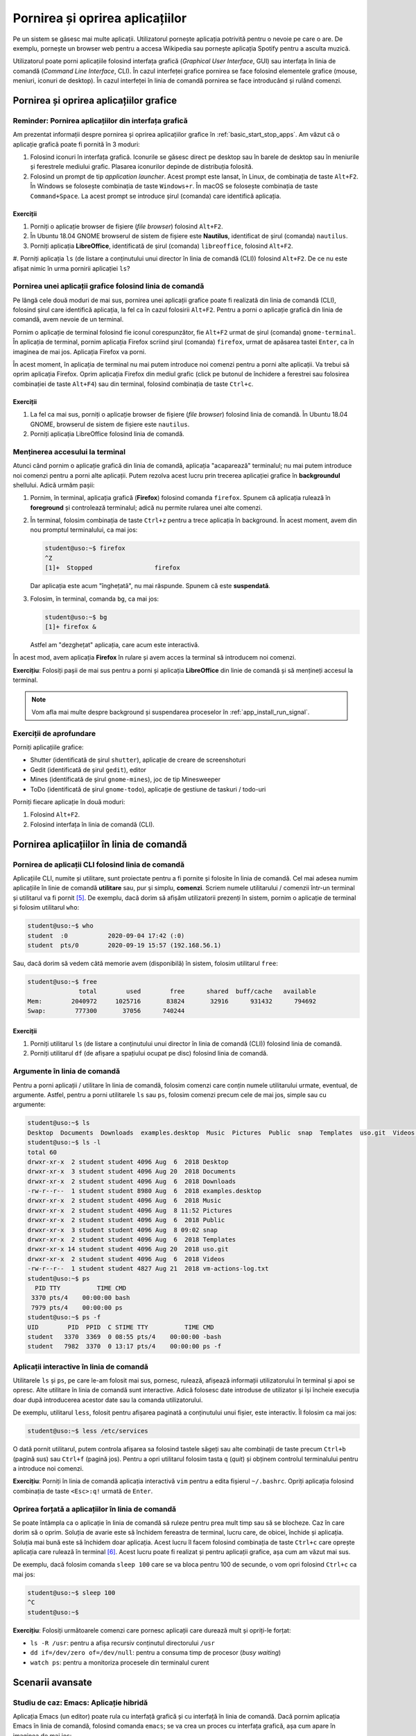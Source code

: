 .. _app_install_start_stop:

Pornirea și oprirea aplicațiilor
================================

Pe un sistem se găsesc mai multe aplicații.
Utilizatorul pornește aplicația potrivită pentru o nevoie pe care o are.
De exemplu, pornește un browser web pentru a accesa Wikipedia sau pornește aplicația Spotify pentru a asculta muzică.

Utilizatorul poate porni aplicațiile folosind interfața grafică (*Graphical User Interface*, GUI) sau interfața în linia de comandă (*Command Line Interface*, CLI).
În cazul interfeței grafice pornirea se face folosind elementele grafice (mouse, meniuri, iconuri de desktop).
În cazul interfeței în linia de comandă pornirea se face introducând și rulând comenzi.

.. _app_install_start_stop_gui:

Pornirea și oprirea aplicațiilor grafice
----------------------------------------

Reminder: Pornirea aplicațiilor din interfața grafică
^^^^^^^^^^^^^^^^^^^^^^^^^^^^^^^^^^^^^^^^^^^^^^^^^^^^^

Am prezentat informații despre pornirea și oprirea aplicațiilor grafice în :ref:`basic_start_stop_apps`.
Am văzut că o aplicație grafică poate fi pornită în 3 moduri:

#. Folosind iconuri în interfața grafică.
   Iconurile se găsesc direct pe desktop sau în barele de desktop sau în meniurile și ferestrele mediului grafic.
   Plasarea iconurilor depinde de distribuția folosită.
#. Folosind un prompt de tip *application launcher*.
   Acest prompt este lansat, în Linux, de combinația de taste ``Alt+F2``.
   În Windows se folosește combinația de taste ``Windows+r``.
   În macOS se folosește combinația de taste ``Command+Space``.
   La acest prompt se introduce șirul (comanda) care identifică aplicația.

Exerciții
"""""""""

#. Porniți o aplicație browser de fișiere (*file browser*) folosind ``Alt+F2``.

#. În Ubuntu 18.04 GNOME browserul de sistem de fișiere este **Nautilus**, identificat de șirul (comanda) ``nautilus``.

#. Porniți aplicația **LibreOffice**, identificată de șirul (comanda) ``libreoffice``, folosind ``Alt+F2``.

#. Porniți aplicația ``ls`` (de listare a conținutului unui director în linia de comandă (CLI)) folosind ``Alt+F2``.
De ce nu este afișat nimic în urma pornirii aplicației ``ls``?

Pornirea unei aplicații grafice folosind linia de comandă
^^^^^^^^^^^^^^^^^^^^^^^^^^^^^^^^^^^^^^^^^^^^^^^^^^^^^^^^^

Pe lângă cele două moduri de mai sus, pornirea unei aplicații grafice poate fi realizată din linia de comandă (CLI), folosind șirul care identifică aplicația, la fel ca în cazul folosirii ``Alt+F2``.
Pentru a porni o aplicație grafică din linia de comandă, avem nevoie de un terminal.

Pornim o aplicație de terminal folosind fie iconul corespunzător, fie ``Alt+F2`` urmat de șirul (comanda) ``gnome-terminal``.
În aplicația de terminal, pornim aplicația Firefox scriind șirul (comanda) ``firefox``, urmat de apăsarea tastei ``Enter``, ca în imaginea de mai jos.
Aplicația Firefox va porni.

.. image:: img/firefox-cli.png
    :align: center
    :alt: Ponirea Firefox din linia de comandă:

În acest moment, în aplicația de terminal nu mai putem introduce noi comenzi pentru a porni alte aplicații.
Va trebui să oprim aplicația Firefox.
Oprim aplicația Firefox din mediul grafic (click pe butonul de închidere a ferestrei sau folosirea combinației de taste ``Alt+F4``) sau din terminal, folosind combinația de taste ``Ctrl+c``.

Exerciții
"""""""""

#. La fel ca mai sus, porniți o aplicație browser de fișiere (*file browser*) folosind linia de comandă.
   În Ubuntu 18.04 GNOME, browserul de sistem de fișiere este ``nautilus``.

#. Porniți aplicația LibreOffice folosind linia de comandă.

Menținerea accesului la terminal
^^^^^^^^^^^^^^^^^^^^^^^^^^^^^^^^

Atunci când pornim o aplicație grafică din linia de comandă, aplicația "acaparează" terminalul; nu mai putem introduce noi comenzi pentru a porni alte aplicații.
Putem rezolva acest lucru prin trecerea aplicației grafice în **backgroundul** shellului.
Adică urmăm pașii:

#. Pornim, în terminal, aplicația grafică (**Firefox**) folosind comanda ``firefox``.
   Spunem că aplicația rulează în **foreground** și controlează terminalul; adică nu permite rularea unei alte comenzi.
#. În terminal, folosim combinația de taste ``Ctrl+z`` pentru a trece aplicația în background.
   În acest moment, avem din nou promptul terminalului, ca mai jos:

   .. code-block:: bash

       student@uso:~$ firefox
       ^Z
       [1]+  Stopped                 firefox

   Dar aplicația este acum "înghețată", nu mai răspunde. Spunem că este **suspendată**.
#. Folosim, în terminal, comanda ``bg``, ca mai jos:

   .. code-block:: bash

       student@uso:~$ bg
       [1]+ firefox &

   Astfel am "dezghețat" aplicația, care acum este interactivă.

În acest mod, avem aplicația **Firefox** în rulare și avem acces la terminal să introducem noi comenzi.

**Exercițiu**: Folosiți pașii de mai sus pentru a porni și aplicația **LibreOffice** din linie de comandă și să mențineți accesul la terminal.

.. note::

    Vom afla mai multe despre background și suspendarea proceselor în :ref:`app_install_run_signal`.

Exerciții de aprofundare
^^^^^^^^^^^^^^^^^^^^^^^^

Porniți aplicațiile grafice:

* Shutter (identificată de șirul ``shutter``), aplicație de creare de screenshoturi
* Gedit (identificată de șirul ``gedit``), editor
* Mines (identificată de șirul ``gnome-mines``), joc de tip Minesweeper
* ToDo (identificată de șirul ``gnome-todo``), aplicație de gestiune de taskuri / todo-uri

Porniți fiecare aplicație în două moduri:

#. Folosind ``Alt+F2``.
#. Folosind interfața în linia de comandă (CLI).

.. _app_install_start_stop_cli:

Pornirea aplicațiilor în linia de comandă
-----------------------------------------

Pornirea de aplicații CLI folosind linia de comandă
^^^^^^^^^^^^^^^^^^^^^^^^^^^^^^^^^^^^^^^^^^^^^^^^^^^

Aplicațiile CLI, numite și utilitare, sunt proiectate pentru a fi pornite și folosite în linia de comandă.
Cel mai adesea numim aplicațiile în linie de comandă **utilitare** sau, pur și simplu, **comenzi**.
Scriem numele utilitarului / comenzii într-un terminal și utilitarul va fi pornit [#commandline]_.
De exemplu, dacă dorim să afișăm utilizatorii prezenți în sistem, pornim o aplicație de terminal și folosim utilitarul ``who``:

.. code::

    student@uso:~$ who
    student  :0           2020-09-04 17:42 (:0)
    student  pts/0        2020-09-19 15:57 (192.168.56.1)

Sau, dacă dorim să vedem câtă memorie avem (disponibilă) în sistem, folosim utilitarul ``free``:

.. code::

    student@uso:~$ free
                  total        used        free      shared  buff/cache   available
    Mem:        2040972     1025716       83824       32916      931432      794692
    Swap:        777300       37056      740244


Exerciții
"""""""""

#. Porniți utilitarul ``ls`` (de listare a conținutului unui director în linia de comandă (CLI)) folosind linia de comandă.

#. Porniți utilitarul ``df`` (de afișare a spațiului ocupat pe disc) folosind linia de comandă.

Argumente în linia de comandă
^^^^^^^^^^^^^^^^^^^^^^^^^^^^^

Pentru a porni aplicații / utilitare în linia de comandă, folosim comenzi care conțin numele utilitarului urmate, eventual, de argumente.
Astfel, pentru a porni utilitarele ``ls`` sau ``ps``, folosim comenzi precum cele de mai jos, simple sau cu argumente:

.. code-block:: bash

    student@uso:~$ ls
    Desktop  Documents  Downloads  examples.desktop  Music  Pictures  Public  snap  Templates  uso.git  Videos  vm-actions-log.txt
    student@uso:~$ ls -l
    total 60
    drwxr-xr-x  2 student student 4096 Aug  6  2018 Desktop
    drwxr-xr-x  3 student student 4096 Aug 20  2018 Documents
    drwxr-xr-x  2 student student 4096 Aug  6  2018 Downloads
    -rw-r--r--  1 student student 8980 Aug  6  2018 examples.desktop
    drwxr-xr-x  2 student student 4096 Aug  6  2018 Music
    drwxr-xr-x  2 student student 4096 Aug  8 11:52 Pictures
    drwxr-xr-x  2 student student 4096 Aug  6  2018 Public
    drwxr-xr-x  3 student student 4096 Aug  8 09:02 snap
    drwxr-xr-x  2 student student 4096 Aug  6  2018 Templates
    drwxr-xr-x 14 student student 4096 Aug 20  2018 uso.git
    drwxr-xr-x  2 student student 4096 Aug  6  2018 Videos
    -rw-r--r--  1 student student 4827 Aug 21  2018 vm-actions-log.txt
    student@uso:~$ ps
      PID TTY          TIME CMD
     3370 pts/4    00:00:00 bash
     7979 pts/4    00:00:00 ps
    student@uso:~$ ps -f
    UID        PID  PPID  C STIME TTY          TIME CMD
    student   3370  3369  0 08:55 pts/4    00:00:00 -bash
    student   7982  3370  0 13:17 pts/4    00:00:00 ps -f

Aplicații interactive în linia de comandă
^^^^^^^^^^^^^^^^^^^^^^^^^^^^^^^^^^^^^^^^^

Utilitarele ``ls`` și ``ps``, pe care le-am folosit mai sus, pornesc, rulează, afișează informații utilizatorului în terminal și apoi se opresc.
Alte utilitare în linia de comandă sunt interactive.
Adică folosesc date introduse de utilizator și își încheie execuția doar după introducerea acestor date sau la comanda utilizatorului.

De exemplu, utilitarul ``less``, folosit pentru afișarea paginată a conținutului unui fișier, este interactiv.
Îl folosim ca mai jos:

.. code-block:: bash

    student@uso:~$ less /etc/services

O dată pornit utilitarul, putem controla afișarea sa folosind tastele săgeți sau alte combinații de taste precum ``Ctrl+b`` (pagină sus) sau ``Ctrl+f`` (pagină jos).
Pentru a opri utilitarul folosim tasta ``q`` (*quit*) și obținem controlul terminalului pentru a introduce noi comenzi.

**Exercițiu**: Porniți în linia de comandă aplicația interactivă ``vim`` pentru a edita fișierul ``~/.bashrc``.
Opriți aplicația folosind combinația de taste ``<Esc>:q!`` urmată de ``Enter``.

Oprirea forțată a aplicațiilor în linia de comandă
^^^^^^^^^^^^^^^^^^^^^^^^^^^^^^^^^^^^^^^^^^^^^^^^^^

Se poate întâmpla ca o aplicație în linia de comandă să ruleze pentru prea mult timp sau să se blocheze.
Caz în care dorim să o oprim.
Soluția de avarie este să închidem fereastra de terminal, lucru care, de obicei, închide și aplicația.
Soluția mai bună este să închidem doar aplicația.
Acest lucru îl facem folosind combinația de taste ``Ctrl+c`` care oprește aplicația care rulează în terminal [#ctrlc]_.
Acest lucru poate fi realizat și pentru aplicații grafice, așa cum am văzut mai sus.

De exemplu, dacă folosim comanda ``sleep 100`` care se va bloca pentru 100 de secunde, o vom opri folosind ``Ctrl+c`` ca mai jos:

.. code-block:: bash

    student@uso:~$ sleep 100
    ^C
    student@uso:~$

**Exercițiu**: Folosiți următoarele comenzi care pornesc aplicații care durează mult și opriți-le forțat:

* ``ls -R /usr``: pentru a afișa recursiv conținutul directorului ``/usr``
* ``dd if=/dev/zero of=/dev/null``: pentru a consuma timp de procesor (*busy waiting*)
* ``watch ps``: pentru a monitoriza procesele din terminalul curent

.. _app_install_start_stop_advanced:

Scenarii avansate
-----------------

Studiu de caz: Emacs: Aplicație hibridă
^^^^^^^^^^^^^^^^^^^^^^^^^^^^^^^^^^^^^^^

Aplicația Emacs (un editor) poate rula cu interfață grafică și cu interfață în linia de comandă.
Dacă pornim aplicația Emacs în linia de comandă, folosind comanda ``emacs``; se va crea un proces cu interfața grafică, așa cum apare în imaginea de mai jos:

.. image:: img/emacs-gui.png
    :align: center
    :alt: Emacs cu interfața grafică

Putem opta să folosim interfața în linia de comandă a aplicației Emacs, nu interfața grafică, din rațiuni de resurse consumate, pornire mai rapidă sau interfață universală.
Pentru a face acest lucru, folosim comanda ``emacs -nw`` (``nw`` de la *no window system*), ca mai jos:

.. image:: img/emacs-nw.png
    :align: center
    :alt: Emacs cu interfață în linia de comandă

Aplicația este interactivă.
În interfața grafică poate fi oprită folosind butonul de închidere a ferestrei sau combinația de taste ``Alt+F4``.
În linia de comandă (și în interfața grafică) poate fi oprită folosind combinația de taste specifică pentru oprirea aplicației: ``Ctrl+x`` urmat de ``Ctrl+c``.

Pornirea aplicațiilor grafice în modul headless
^^^^^^^^^^^^^^^^^^^^^^^^^^^^^^^^^^^^^^^^^^^^^^^

Atunci când lucrăm la distanță (*remote connection*) [#ssh]_, e posibil să nu avem acces facil la interfață grafică.
Sau, chiar când lucrăm pe sistemul local, nu vrem să complicăm mediul de lucru cu o încă o aplicație grafică.
Dorim să rulăm o aplicație în background fără interfață grafică.
Nu interacționăm cu aplicația direct, cu butoane, meniuri, clickuri, ci indirect, prin comenzi specializate.
Anumite aplicații grafice au acest mod, numit mod *headless*, de rulare fără interfață grafică.

De exemplu, Firefox are modul headless.
Acest mod nu este util pentru navigarea web, nefiind interactiv.
Dar este folosit pentru testarea sa automată folosind, de exemplu, `Selenium <https://www.selenium.dev/>`_.

Pentru pornirea Firefox în modul headless folosim, într-un terminal, comanda:

.. code:: bash

    student@uso:~$ firefox -headless
    *** You are running in headless mode.

Aplicația Firefox este pornită, fără interfață grafică.
Ca să confirmăm că aplicația este pornită, investigăm existența unui proces Firefox.
Pentru aceasta, putem rula, într-un alt terminal, comanda:

.. code:: bash

    student@uso:~$ ps -e | grep firefox
     9897 pts/5    00:00:02 firefox

Pentru a opri procesul Firefox pornit în modul headless, folosim, în primul terminal, combinația de taste ``Ctrl+c``.

Folosirea Inkscape fără interfață grafică
"""""""""""""""""""""""""""""""""""""""""

Aplicația Inkscape este folosită pentru crearea și editarea de imagini format SVG (*Scalable Vector Graphics*).
Inkscape nu are propriu zis un mod headless, dar poate fi folosită în mod neinteractiv pentru exportarea fișierelor într-un anumit format și chiar editarea acestora [#inkscape]_.

.. note::

    Aplicația trebuie instalată dacă nu există deja.
    Pe sistemele Debian/Ubuntu folosim comenzi precum cele de mai jos:

    .. code:: bash

        student@uso:~$ sudo apt update
        student@uso:~$ sudo apt -y install inkscape

    Vom detalia instalarea aplicații în :ref:`app_install_install_uninstall`.

De exemplu, pentru a converti o imagine SVG în format PDF, folosim o comandă precum cea de mai jos:

.. code:: bash

    student@uso:~/uso-lab-book$ inkscape chapters/app-install/support/Tux.svg --export-pdf Tux.pdf
    student@uso:~/uso-lab-book$ file Tux.pdf
    Tux.pdf: PDF document, version 1.4

În mod similar, pentru a converti o imagine SVG în format PNG, folosim o comanda precum cea de mai jos:

.. code:: bash

    student@uso:~/uso-lab-book$ inkscape chapters/app-install/support/Tux.svg --export-png Tux.png
    Background RRGGBBAA: ffffff00
    Area 0:0:299.149:354.188 exported to 299 x 354 pixels (96 dpi)
    Bitmap saved as: Tux.png
    student@uso:~/uso-lab-book$ file Tux.png
    Tux.png: PNG image data, 299 x 354, 8-bit/color RGBA, non-interlaced

**Exercițiu**: Căutați pe Internet și descărcați un fișier imagine SVG.
Folosiți Inkscape fără interfață grafică pentru a converti imaginea în format PDF și în format PNG.

Exercițiu: Folosirea Emacs Daemon
"""""""""""""""""""""""""""""""""

.. warning::

    Acest exercițiu are dificultate sporită.

Emacs este o aplicație consumatoare de resurse.
Pentru a reduce timpul de pornire, este ideal să fie pornită o singură dată și apoi să fie folosită acea instanță.
Pentru a nu încărca interfața grafică, Emacs are o formă de server, numită Emacs Daemon.
În forma de server, procesul Emacs este pornit dar fără interfață grafică.
Pentru a folosi Emacs, se folosește o aplicație minimală (*lightweight*) numită ``emacsclient``.

Realizați următoarele:

#. Porniți Emacs Daemon.
#. Verificați folosind ``ps`` sau GNOME System Monitor că procesul Emacs există.
#. Conectați-vă la Emacs Daemon folosind ``emacsclient``.
#. Deconectați-vă de la Emacs Daemon.
#. Conectați-vă din nou la Emacs Daemon.
#. Opriți Emacs Daemon.
#. Verificați folosind ``ps`` sau GNOME System Monitor că procesul Emacs nu mai există.

.. rubric:: Note de subsol

.. [#taskmanager] Aplicația **GNOME System Monitor** este similară aplicației **Task Manager** din Windows.
.. [#inkscape] https://wiki.inkscape.org/wiki/index.php/Using_the_Command_Line

.. [#app_launcher]

    Funcționalitatea de tip *application launcher*, pornită folosind ``Alt+F2``, se găsește și în alte sisteme de operare, nu doar în Linux.
    În Windows pornim un prompt de tip *application launcher* folosind combinația de taste ``Windows+r``.
    În macOS folosim ``Command+Space``.

.. [#gnome_terminal]

    Aplicația GNOME Terminal, pornită folosind comanda ``gnome-terminal``, este aplicația de tip terminal specifică mediului GNOME.
    Alte medii pot folosi alte aplicații de tip terminal.
    De exemplu, aplicația de tip terminal pe mediul KDE este Konsole.
    Sau utilizatorul poate decide instalarea unei alte aplicații de tip terminal, precum Terminator.

.. [#commandline]

    Spre deosebire de scenariul folosirii ``Alt+F2``, când folosim aplicații CLI în linia de comandă, mesajele vor fi vizibile.
    Acest lucru se întâmplă pentru că linia de comandă înseamnă existența unui terminal unde putem vizualiza mesajele.

.. [#ctrlc]

    Pentru anumite aplicații combinația de taste ``Ctrl+c`` poate să nu funcționeze.
    În acest caz putem folosi combinația de taste ``Ctrl+\``, mai puternică.
    Dacă nici ``Ctrl+\`` nu funcționează, va trebui să trimitem aplicației un semnal mai puternic care să o oprească.
    Vom discuta despre semnale în :ref:`app_install_run_signal`.

.. [#ssh]

    De exemplu folosind o conexiune SSH.
    Vom prezenta SSH în secțiunea TODO.
